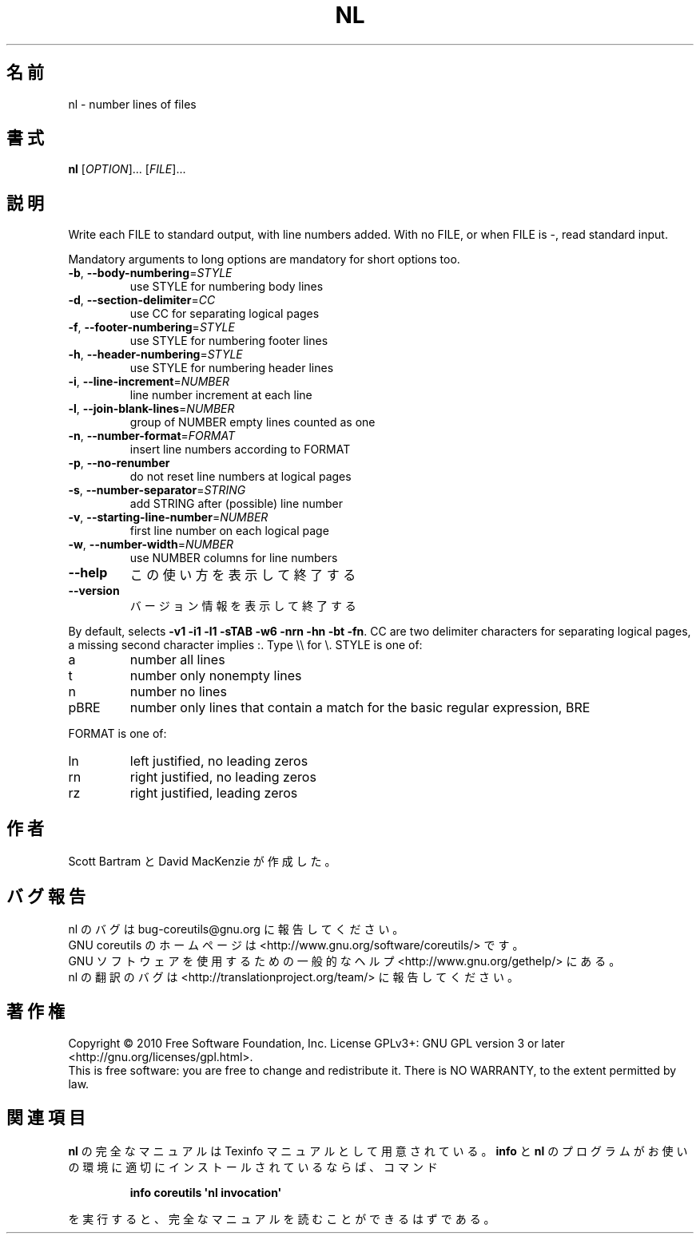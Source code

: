 .\" DO NOT MODIFY THIS FILE!  It was generated by help2man 1.35.
.\"*******************************************************************
.\"
.\" This file was generated with po4a. Translate the source file.
.\"
.\"*******************************************************************
.TH NL 1 "April 2010" "GNU coreutils 8.5" ユーザーコマンド
.SH 名前
nl \- number lines of files
.SH 書式
\fBnl\fP [\fIOPTION\fP]... [\fIFILE\fP]...
.SH 説明
.\" Add any additional description here
.PP
Write each FILE to standard output, with line numbers added.  With no FILE,
or when FILE is \-, read standard input.
.PP
Mandatory arguments to long options are mandatory for short options too.
.TP 
\fB\-b\fP, \fB\-\-body\-numbering\fP=\fISTYLE\fP
use STYLE for numbering body lines
.TP 
\fB\-d\fP, \fB\-\-section\-delimiter\fP=\fICC\fP
use CC for separating logical pages
.TP 
\fB\-f\fP, \fB\-\-footer\-numbering\fP=\fISTYLE\fP
use STYLE for numbering footer lines
.TP 
\fB\-h\fP, \fB\-\-header\-numbering\fP=\fISTYLE\fP
use STYLE for numbering header lines
.TP 
\fB\-i\fP, \fB\-\-line\-increment\fP=\fINUMBER\fP
line number increment at each line
.TP 
\fB\-l\fP, \fB\-\-join\-blank\-lines\fP=\fINUMBER\fP
group of NUMBER empty lines counted as one
.TP 
\fB\-n\fP, \fB\-\-number\-format\fP=\fIFORMAT\fP
insert line numbers according to FORMAT
.TP 
\fB\-p\fP, \fB\-\-no\-renumber\fP
do not reset line numbers at logical pages
.TP 
\fB\-s\fP, \fB\-\-number\-separator\fP=\fISTRING\fP
add STRING after (possible) line number
.TP 
\fB\-v\fP, \fB\-\-starting\-line\-number\fP=\fINUMBER\fP
first line number on each logical page
.TP 
\fB\-w\fP, \fB\-\-number\-width\fP=\fINUMBER\fP
use NUMBER columns for line numbers
.TP 
\fB\-\-help\fP
この使い方を表示して終了する
.TP 
\fB\-\-version\fP
バージョン情報を表示して終了する
.PP
By default, selects \fB\-v1\fP \fB\-i1\fP \fB\-l1\fP \fB\-sTAB\fP \fB\-w6\fP \fB\-nrn\fP \fB\-hn\fP
\fB\-bt\fP \fB\-fn\fP.  CC are two delimiter characters for separating logical
pages, a missing second character implies :.  Type \e\e for \e.  STYLE is
one of:
.TP 
a
number all lines
.TP 
t
number only nonempty lines
.TP 
n
number no lines
.TP 
pBRE
number only lines that contain a match for the basic regular expression, BRE
.PP
FORMAT is one of:
.TP 
ln
left justified, no leading zeros
.TP 
rn
right justified, no leading zeros
.TP 
rz
right justified, leading zeros
.SH 作者
Scott Bartram と David MacKenzie が作成した。
.SH バグ報告
nl のバグは bug\-coreutils@gnu.org に報告してください。
.br
GNU coreutils のホームページは <http://www.gnu.org/software/coreutils/> です。
.br
GNU ソフトウェアを使用するための一般的なヘルプ <http://www.gnu.org/gethelp/> にある。
.br
nl の翻訳のバグは <http://translationproject.org/team/> に報告してください。
.SH 著作権
Copyright \(co 2010 Free Software Foundation, Inc.  License GPLv3+: GNU GPL
version 3 or later <http://gnu.org/licenses/gpl.html>.
.br
This is free software: you are free to change and redistribute it.  There is
NO WARRANTY, to the extent permitted by law.
.SH 関連項目
\fBnl\fP の完全なマニュアルは Texinfo マニュアルとして用意されている。
\fBinfo\fP と \fBnl\fP のプログラムがお使いの環境に適切にインストールされているならば、
コマンド
.IP
\fBinfo coreutils \(aqnl invocation\(aq\fP
.PP
を実行すると、完全なマニュアルを読むことができるはずである。

